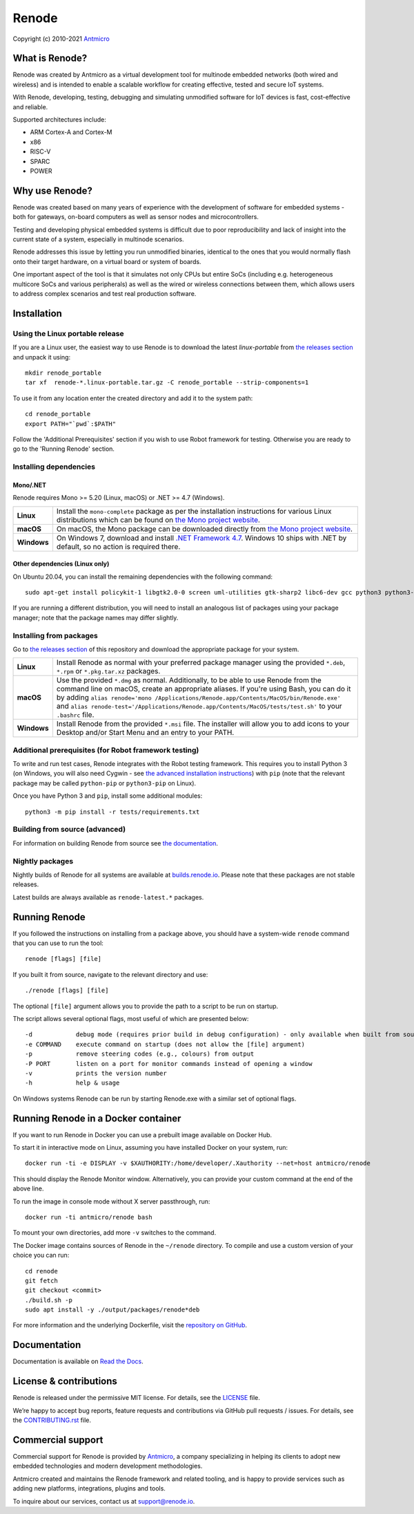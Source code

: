 ======
Renode
======

Copyright (c) 2010-2021 `Antmicro <https://www.antmicro.com>`_

What is Renode?
---------------

Renode was created by Antmicro as a virtual development tool for multinode embedded networks (both wired and wireless) and is intended to enable a scalable workflow for creating effective, tested and secure IoT systems.

With Renode, developing, testing, debugging and simulating unmodified software for IoT devices is fast, cost-effective and reliable.

Supported architectures include:

* ARM Cortex-A and Cortex-M
* x86
* RISC-V
* SPARC
* POWER

Why use Renode?
---------------

Renode was created based on many years of experience with the development of software for embedded systems - both for gateways, on-board computers as well as sensor nodes and microcontrollers.

Testing and developing physical embedded systems is difficult due to poor reproducibility and lack of insight into the current state of a system, especially in multinode scenarios.

Renode addresses this issue by letting you run unmodified binaries, identical to the ones that you would normally flash onto their target hardware, on a virtual board or system of boards.

One important aspect of the tool is that it simulates not only CPUs but entire SoCs (including e.g. heterogeneous multicore SoCs and various peripherals) as well as the wired or wireless connections between them, which allows users to address complex scenarios and test real production software.

Installation
------------

Using the Linux portable release
++++++++++++++++++++++++++++++++

If you are a Linux user, the easiest way to use Renode is to download the latest `linux-portable` from `the releases section <https://github.com/renode/renode/releases/latest>`_ and unpack it using::

   mkdir renode_portable
   tar xf  renode-*.linux-portable.tar.gz -C renode_portable --strip-components=1

To use it from any location enter the created directory and add it to the system path::

   cd renode_portable
   export PATH="`pwd`:$PATH"

Follow the 'Additional Prerequisites' section if you wish to use Robot framework for testing.
Otherwise you are ready to go to the 'Running Renode' section.

Installing dependencies
+++++++++++++++++++++++

Mono/.NET
~~~~~~~~~

Renode requires Mono >= 5.20 (Linux, macOS) or .NET >= 4.7 (Windows).

.. csv-table::
   :delim: |

   **Linux** | Install the ``mono-complete`` package as per the installation instructions for various Linux distributions which can be found on `the Mono project website <https://www.mono-project.com/download/stable/#download-lin>`_.
   **macOS** | On macOS, the Mono package can be downloaded directly from `the Mono project website <https://download.mono-project.com/archive/mdk-latest-stable.pkg>`_.
   **Windows** | On Windows 7, download and install `.NET Framework 4.7 <https://www.microsoft.com/net/download/dotnet-framework-runtime>`_. Windows 10 ships with .NET by default, so no action is required there.

Other dependencies (Linux only)
~~~~~~~~~~~~~~~~~~~~~~~~~~~~~~~

On Ubuntu 20.04, you can install the remaining dependencies with the following command::

   sudo apt-get install policykit-1 libgtk2.0-0 screen uml-utilities gtk-sharp2 libc6-dev gcc python3 python3-pip

If you are running a different distribution, you will need to install an analogous list of packages using your package manager; note that the package names may differ slightly.

Installing from packages
++++++++++++++++++++++++

Go to `the releases section <https://github.com/renode/renode/releases/latest>`_ of this repository and download the appropriate package for your system.

.. csv-table::
   :delim: |

   **Linux** | Install Renode as normal with your preferred package manager using the provided ``*.deb``, ``*.rpm`` or ``*.pkg.tar.xz`` packages.
   **macOS** | Use the provided ``*.dmg`` as normal. Additionally, to be able to use Renode from the command line on macOS, create an appropriate aliases. If you're using Bash, you can do it by adding ``alias renode='mono /Applications/Renode.app/Contents/MacOS/bin/Renode.exe'`` and ``alias renode-test='/Applications/Renode.app/Contents/MacOS/tests/test.sh'`` to your ``.bashrc`` file.
   **Windows** | Install Renode from the provided ``*.msi`` file. The installer will allow you to add icons to your Desktop and/or Start Menu and an entry to your PATH.

Additional prerequisites (for Robot framework testing)
++++++++++++++++++++++++++++++++++++++++++++++++++++++

To write and run test cases, Renode integrates with the Robot testing framework.
This requires you to install Python 3 (on Windows, you will also need Cygwin - see `the advanced installation instructions <https://renode.readthedocs.io/en/latest/advanced/building_from_sources.html#windows>`_) with ``pip`` (note that the relevant package may be called ``python-pip`` or ``python3-pip`` on Linux).

Once you have Python 3 and ``pip``, install some additional modules::

    python3 -m pip install -r tests/requirements.txt

Building from source (advanced)
+++++++++++++++++++++++++++++++

For information on building Renode from source see `the documentation <https://renode.readthedocs.io/en/latest/advanced/building_from_sources.html>`_.

Nightly packages
++++++++++++++++

Nightly builds of Renode for all systems are available at `builds.renode.io <https://builds.renode.io?C=M;O=D>`_.
Please note that these packages are not stable releases.

Latest builds are always available as ``renode-latest.*`` packages.

Running Renode
--------------

If you followed the instructions on installing from a package above, you should have a system-wide ``renode`` command that you can use to run the tool::

   renode [flags] [file]

If you built it from source, navigate to the relevant directory and use::

   ./renode [flags] [file]

The optional ``[file]`` argument allows you to provide the path to a script to be run on startup.

The script allows several optional flags, most useful of which are presented below::

   -d            debug mode (requires prior build in debug configuration) - only available when built from source
   -e COMMAND    execute command on startup (does not allow the [file] argument)
   -p            remove steering codes (e.g., colours) from output
   -P PORT       listen on a port for monitor commands instead of opening a window
   -v            prints the version number
   -h            help & usage

On Windows systems Renode can be run by starting Renode.exe with a similar set of optional flags.

Running Renode in a Docker container
------------------------------------

If you want to run Renode in Docker you can use a prebuilt image available on Docker Hub.

To start it in interactive mode on Linux, assuming you have installed Docker on your system, run::

   docker run -ti -e DISPLAY -v $XAUTHORITY:/home/developer/.Xauthority --net=host antmicro/renode

This should display the Renode Monitor window.
Alternatively, you can provide your custom command at the end of the above line.

To run the image in console mode without X server passthrough, run::

   docker run -ti antmicro/renode bash

To mount your own directories, add more ``-v`` switches to the command.

The Docker image contains sources of Renode in the ``~/renode`` directory.
To compile and use a custom version of your choice you can run::

   cd renode
   git fetch
   git checkout <commit>
   ./build.sh -p
   sudo apt install -y ./output/packages/renode*deb

For more information and the underlying Dockerfile, visit the `repository on GitHub <https://github.com/renode/renode-docker>`_.

Documentation
-------------

Documentation is available on `Read the Docs <https://renode.readthedocs.io>`_.

License & contributions
-----------------------

Renode is released under the permissive MIT license.
For details, see the `<LICENSE>`_ file.

We’re happy to accept bug reports, feature requests and contributions via GitHub pull requests / issues.
For details, see the `<CONTRIBUTING.rst>`_ file.

Commercial support
------------------

Commercial support for Renode is provided by `Antmicro <https://antmicro.com>`_, a company specializing in helping its clients to adopt new embedded technologies and modern development methodologies.

Antmicro created and maintains the Renode framework and related tooling, and is happy to provide services such as adding new platforms, integrations, plugins and tools.

To inquire about our services, contact us at support@renode.io.
